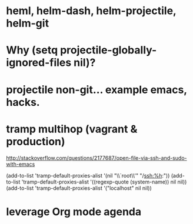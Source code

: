 * heml, helm-dash, helm-projectile, helm-git
* Why (setq projectile-globally-ignored-files nil)?

* projectile non-git... example emacs, hacks.
* tramp multihop (vagrant & production)

  http://stackoverflow.com/questions/2177687/open-file-via-ssh-and-sudo-with-emacs

  (add-to-list 'tramp-default-proxies-alist
               '(nil "\\`root\\'" "/ssh:%h:"))
  (add-to-list 'tramp-default-proxies-alist
               '((regexp-quote (system-name)) nil nil))
  (add-to-list 'tramp-default-proxies-alist
               '("localhost" nil nil))
* leverage Org mode agenda

